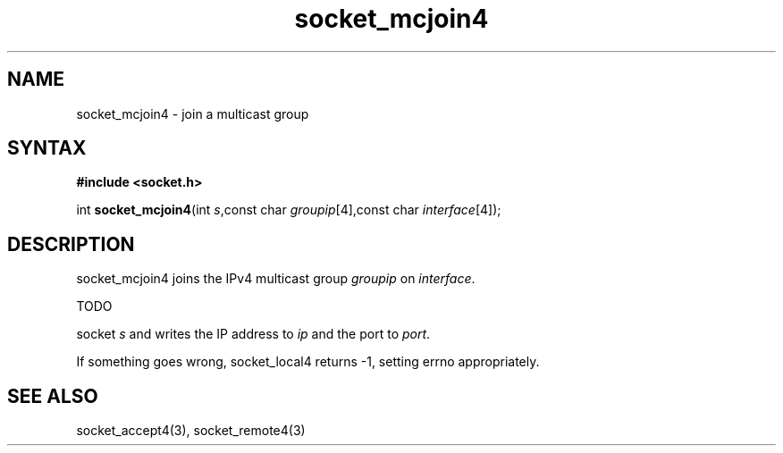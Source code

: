 .TH socket_mcjoin4 3
.SH NAME
socket_mcjoin4 \- join a multicast group
.SH SYNTAX
.B #include <socket.h>

int \fBsocket_mcjoin4\fP(int \fIs\fR,const char \fIgroupip\fR[4],const char \fIinterface\fR[4]);
.SH DESCRIPTION
socket_mcjoin4 joins the IPv4 multicast group \fIgroupip\fR on \fIinterface\fR.

TODO

socket \fIs\fR and writes the IP address to \fIip\fR and the port to
\fIport\fR.

If something goes wrong, socket_local4 returns -1, setting errno
appropriately.
.SH "SEE ALSO"
socket_accept4(3), socket_remote4(3)
